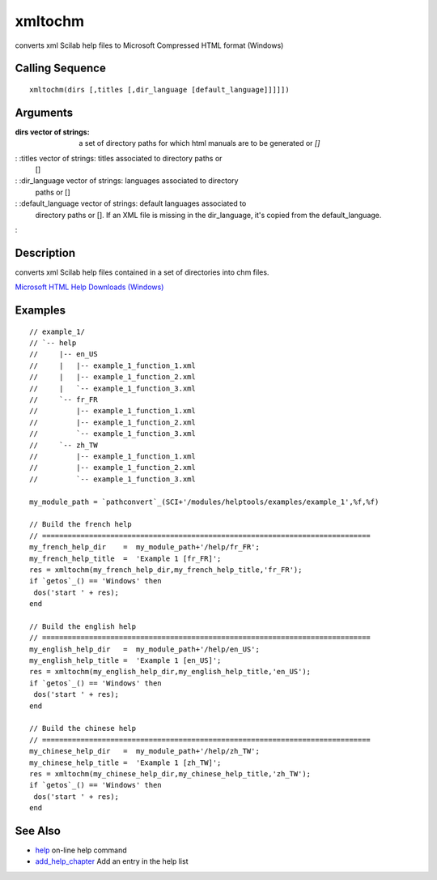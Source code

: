 


xmltochm
========

converts xml Scilab help files to Microsoft Compressed HTML format
(Windows)



Calling Sequence
~~~~~~~~~~~~~~~~


::

    xmltochm(dirs [,titles [,dir_language [default_language]]]]])




Arguments
~~~~~~~~~

:dirs vector of strings: a set of directory paths for which html
  manuals are to be generated or `[]`
: :titles vector of strings: titles associated to directory paths or
  []
: :dir_language vector of strings: languages associated to directory
  paths or []
: :default_language vector of strings: default languages associated to
  directory paths or []. If an XML file is missing in the dir_language,
  it's copied from the default_language.
:



Description
~~~~~~~~~~~

converts xml Scilab help files contained in a set of directories into
chm files.

`Microsoft HTML Help Downloads (Windows)`_



Examples
~~~~~~~~


::

    // example_1/
    // `-- help
    //     |-- en_US
    //     |   |-- example_1_function_1.xml
    //     |   |-- example_1_function_2.xml
    //     |   `-- example_1_function_3.xml
    //     `-- fr_FR
    //         |-- example_1_function_1.xml
    //         |-- example_1_function_2.xml
    //         `-- example_1_function_3.xml
    //     `-- zh_TW
    //         |-- example_1_function_1.xml
    //         |-- example_1_function_2.xml
    //         `-- example_1_function_3.xml
    
    my_module_path = `pathconvert`_(SCI+'/modules/helptools/examples/example_1',%f,%f)
    
    // Build the french help
    // =============================================================================
    my_french_help_dir    =  my_module_path+'/help/fr_FR';
    my_french_help_title  =  'Example 1 [fr_FR]';
    res = xmltochm(my_french_help_dir,my_french_help_title,'fr_FR');
    if `getos`_() == 'Windows' then
     dos('start ' + res);
    end
    
    // Build the english help
    // =============================================================================
    my_english_help_dir   =  my_module_path+'/help/en_US';
    my_english_help_title =  'Example 1 [en_US]';
    res = xmltochm(my_english_help_dir,my_english_help_title,'en_US');
    if `getos`_() == 'Windows' then
     dos('start ' + res);
    end
    
    // Build the chinese help
    // =============================================================================
    my_chinese_help_dir   =  my_module_path+'/help/zh_TW';
    my_chinese_help_title =  'Example 1 [zh_TW]';
    res = xmltochm(my_chinese_help_dir,my_chinese_help_title,'zh_TW');
    if `getos`_() == 'Windows' then
     dos('start ' + res);
    end




See Also
~~~~~~~~


+ `help`_ on-line help command
+ `add_help_chapter`_ Add an entry in the help list


.. _add_help_chapter: add_help_chapter.html
.. _help: help.html
.. _Microsoft HTML Help Downloads (Windows): http://msdn.microsoft.com/en-us/library/ms669985(VS.85).aspx


